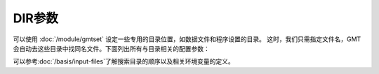 DIR参数
=======

可以使用 :doc:`/module/gmtset` 设定一些专用的目录位置，如数据文件和程序设置的目录。
这时，我们只需指定文件名，GMT 会自动去这些目录中找同名文件。下面列出所有与目录相关的配置参数：

.. glossary::

    **DIR_CACHE**
        指定从 GMT 服务器下载的临时文件（以 **@** 开头，如 :file:`@hotspots.txt`）的缓存目录。

        也可用环境变量 **$GMT_CACHEDIR** 指定。若同时设置了 **DIR_CACHE** 和 **$GMT_CACHEDIR**，
        则 GMT 只会使用 **DIR_CACHE** 指定的目录。若该配置参数和环境变量均未定义，
        则默认缓存目录为 :file:`~/.gmt/cache`。

        可以使用 ``gmt clear cache`` 命令清空缓存目录。

    **DIR_DATA**
        指定一个或多个存放常用数据文件的数据目录。

        也可用环境变量 **$GMT_DATADIR** 指定。若同时设置了 **DIR_DATA** 和 **$GMT_DATADIR**，
        则 GMT 只会使用 **DIR_DATA** 指定的目录。若该配置参数和环境变量均未定义，则数据目录默认为空。

        多个目录之间用逗号分隔；以斜杠 :kbd:`/` 结尾的目录都会被递归搜索（Windows 不支持此功能）。

    **DIR_DCW**
        :doc:`DCW 数据 </dataset/dcw/index>` 所在目录。该数据的默认目录为 **$GMT_SHAREDIR**\ /dcw 目录。

    **DIR_GSHHG**
        :doc:`GSHHG 数据 </dataset/gshhg/index>` 所在目录。该数据的默认目录为 **$GMT_SHAREDIR**\ /coast 目录。

可以参考\ :doc:`/basis/input-files`\ 了解搜索目录的顺序以及相关环境变量的定义。
